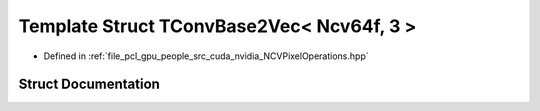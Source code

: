 .. _exhale_struct_struct_t_conv_base2_vec_3_01_ncv64f_00_013_01_4:

Template Struct TConvBase2Vec< Ncv64f, 3 >
==========================================

- Defined in :ref:`file_pcl_gpu_people_src_cuda_nvidia_NCVPixelOperations.hpp`


Struct Documentation
--------------------


.. doxygenstruct:: TConvBase2Vec< Ncv64f, 3 >
   :members:
   :protected-members:
   :undoc-members: